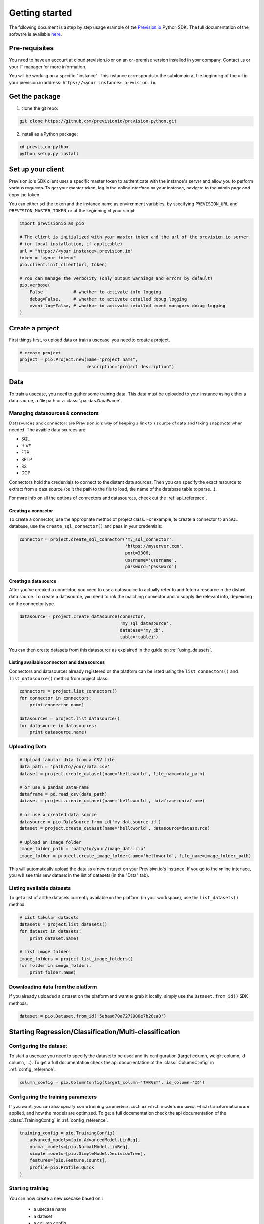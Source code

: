 .. _getting_started:

***************
Getting started
***************

The following document is a step by step usage example of the `Prevision.io <https://prevision.io/>`_ Python SDK. The full documentation of the software is available `here <https://previsionio.readthedocs.io/fr/latest/>`_.

Pre-requisites
==============

You need to have an account at cloud.prevision.io or on an on-premise version installed in your company. Contact us or your IT manager for more information.

You will be working on a specific "instance". This instance corresponds to the subdomain at the beginning of the url in your prevision.io address: ``https://<your instance>.prevision.io``.

Get the package
===============

1. clone the git repo:

.. code-block:: bash

    git clone https://github.com/previsionio/prevision-python.git

2. install as a Python package:

.. code-block:: bash

    cd prevision-python
    python setup.py install


Set up your client
==================

Prevision.io's SDK client uses a specific master token to authenticate with the instance's server and allow you to perform various requests. To get your master token, log in the online interface on your instance, navigate to the admin page and copy the token.

You can either set the token and the instance name as environment variables, by specifying
``PREVISION_URL`` and ``PREVISION_MASTER_TOKEN``, or at the beginning of your script:

.. code-block:: python

    import previsionio as pio

    # The client is initialized with your master token and the url of the prevision.io server
    # (or local installation, if applicable)
    url = "https://<your instance>.prevision.io"
    token = "<your token>"
    pio.client.init_client(url, token)

    # You can manage the verbosity (only output warnings and errors by default)
    pio.verbose(
        False,           # whether to activate info logging
        debug=False,     # whether to activate detailed debug logging
        event_log=False, # whether to activate detailed event managers debug logging
    )

Create a project
================

First things first, to upload data or train a usecase, you need to create a project.

.. code-block:: python

    # create project
    project = pio.Project.new(name="project_name",
                              description="project description")

Data
====

To train a usecase, you need to gather some training data. This data must be uploaded to your instance using either a data source, a file path or a :class:`.pandas.DataFrame`.

Managing datasources & connectors
---------------------------------

Datasources and connectors are Prevision.io's way of keeping a link to a source of data and taking snapshots when needed. The avaible data sources are:

- SQL
- HIVE
- FTP
- SFTP
- S3
- GCP

Connectors hold the credentials to connect to the distant data sources. Then you can specify the exact resource to extract from a data source (be it the path to the file to load, the name of the database table to parse...).

For more info on all the options of connectors and datasources, check out the :ref:`api_reference`.

Creating a connector
~~~~~~~~~~~~~~~~~~~~

To create a connector, use the appropriate method of project class. For example,
to create a connector to an SQL database, use the ``create_sql_connector()`` and pass in your credentials:

.. code-block:: py

    connector = project.create_sql_connector('my_sql_connector',
                                             'https://myserver.com',
                                             port=3306,
                                             username='username',
                                             password='password')

Creating a data source
~~~~~~~~~~~~~~~~~~~~~~

After you've created a connector, you need to use a datasource to actually refer to and fetch a resource
in the distant data source. To create a datasource, you need to link the matching connector and to supply
the relevant info, depending on the connector type.

.. code-block:: py

    datasource = project.create_datasource(connector,
                                           'my_sql_datasource',
                                           database='my_db',
                                           table='table1')

You can then create datasets from this datasource as explained in the guide on :ref:`using_datasets`.

Listing available connectors and data sources
~~~~~~~~~~~~~~~~~~~~~~~~~~~~~~~~~~~~~~~~~~~~~

Connectors and datasources already registered on the platform can be listed
using the ``list_connectors()`` and ``list_datasource()`` method from project class:

.. code-block:: py

    connectors = project.list_connectors()
    for connector in connectors:
        print(connector.name)

    datasources = project.list_datasource()
    for datasource in datasources:
        print(datasource.name)

Uploading Data
--------------

.. code-block:: python

    # Upload tabular data from a CSV file
    data_path = 'path/to/your/data.csv'
    dataset = project.create_dataset(name='helloworld', file_name=data_path)

    # or use a pandas DataFrame
    dataframe = pd.read_csv(data_path)
    dataset = project.create_dataset(name='helloworld', dataframe=dataframe)

    # or use a created data source
    datasource = pio.DataSource.from_id('my_datasource_id')
    dataset = project.create_dataset(name='helloworld', datasource=datasource)

    # Upload an image folder
    image_folder_path = 'path/to/your/image_data.zip'
    image_folder = project.create_image_folder(name='helloworld', file_name=image_folder_path)


This will automatically upload the data as a new dataset on your Prevision.io's instance. If you go to the online interface, you will see this new dataset in the list of datasets (in the "Data" tab).

Listing available datasets
--------------------------

To get a list of all the datasets currently available on the platform (in your workspace), use the ``list_datasets()``
method:

.. code-block:: py

    # List tabular datasets
    datasets = project.list_datasets()
    for dataset in datasets:
        print(dataset.name)

    # List image folders
    image_folders = project.list_image_folders()
    for folder in image_folders:
        print(folder.name)

Downloading data from the platform
----------------------------------

If you already uploaded a dataset on the platform and want to grab it locally, simply use the ``Dataset.from_id()`` SDK methods:

.. code-block:: py

    dataset = pio.Dataset.from_id('5ebaad70a7271000e7b28ea0')

Starting Regression/Classification/Multi-classification
=======================================================

Configuring the dataset
-----------------------

To start a usecase you need to specify the dataset to be used and its configuration (target column, weight column, id column, ...). To get a full documentation check the api documentation of the :class:`.ColumnConfig` in :ref:`config_reference`.

.. code-block:: python

    column_config = pio.ColumnConfig(target_column='TARGET', id_column='ID')

Configuring the training parameters
-----------------------------------

If you want, you can also specify some training parameters, such as which models are used, which transformations are applied, and how the models are optimized. To get a full documentation check the api documentation of the :class:`.TrainingConfig` in :ref:`config_reference`.

.. code-block:: python

    training_config = pio.TrainingConfig(
        advanced_models=[pio.AdvancedModel.LinReg],
        normal_models=[pio.NormalModel.LinReg],
        simple_models=[pio.SimpleModel.DecisionTree],
        features=[pio.Feature.Counts],
        profile=pio.Profile.Quick
    )

Starting training
-----------------

You can now create a new usecase based on :

 - a usecase name
 - a dataset
 - a column config
 - (optional) a metric type
 - (optional) a training config
 - (optional) a holdout dataset (dataset only used for evaluation)

.. code-block:: python

    usecase_version = project.fit_classification(
        name='helloworld_classif',
        dataset=dataset,
        column_config=column_config,
        metric=pio.metrics.Classification.AUC,
        training_config=uc_config,
        holdout_dataset=None,
    )

If you want to use image data for your usecase, you need to provide the API with both the tabular dataset and the image folder:

.. code-block:: python

    usecase_version = project.fit_image_classification(
        name='helloworld_images_classif',
        dataset=(dataset, image_folder),
        column_config=column_config,
        metric=pio.metrics.Classification.AUC,
        training_config=uc_config,
        holdout_dataset=None,
    )

Making predictions
------------------

To make prediction from a dataset and a usecase, you need to wait until at least one model is trained. This can be achieved in the following way:

.. code-block:: python

    # (block until there is at least 1 model trained)
    usecase_version.wait_until(lambda usecasev: len(usecasev.models) > 0)

    # check out the usecase status and other info
    usecase_version.print_info()
    print('Current (best model) score:', usecase_version.score)

    # predict from uploaded dataset on the plateform
    preds = usecase_version.predict_from_dataset(test_dataset)

    # or predict from a `pandas.DataFrame`
    preds = usecase_version.predict(test_dataframe)

Starting Text Similarity
========================

If you want, you can also specify some training parameters, such as which models are used,
which embedding and preprocessing are applied.

.. code-block:: python

    models_parameters_1 = pio.ModelsParameters(pio.ModelEmbedding.TFIDF,
                                               pio.Preprocessing(),
                                               [pio.TextSimilarityModels.BruteForce, pio.TextSimilarityModels.ClusterPruning])
    models_parameters_2 = pio.ModelsParameters(pio.ModelEmbedding.Transformer,
                                               {},
                                               [pio.TextSimilarityModels.BruteForce])
    models_parameters_3 = pio.ModelsParameters(pio.ModelEmbedding.TransformerFineTuned,
                                               {},
                                               [pio.TextSimilarityModels.BruteForce])
    models_parameters = [models_parameters_1, models_parameters_2, models_parameters_3]
    models_parameters = pio.ListModelsParameters(models_parameters=models_parameters)


.. note::

    If you want the default configuration of text similarity models, simply use:

    .. code-block:: python

        models_parameters = pio.ListModelsParameters()


Starting text similarity training
---------------------------------

You can then create a new text similarity usecase based on :

 - a usecase name
 - a dataset
 - a description column config
 - (optional) a queries dataset
 - (optional) a qeries column config
 - (optional) a metric type
 - (optional) a top k
 - (optional) a language
 - (optional) a models parameters list

.. code-block:: python

    usecase_verion = project.fit_text_similarity('helloworld_text_similarity',
                                                 dataset,
                                                 description_column_config,
                                                 metric=pio.metrics.TextSimilarity.accuracy_at_k,
                                                 top_k=10,
                                                 models_parameters=models_parameters)

Monitoring training
-------------------

You can retrieve at any moment the number of models trained so far and the current error score,
as well as some additional info.

.. code-block:: python

    >>> usecase_verion.score
    0.0585

    >>> usecase_verion.print_info()
    scores_cv: 0.0585



You can also wait until a certain condition is reached, such as a number of models or a certain score:

.. code-block:: python

    # will block until there are more than 3 models
    uc.wait_until(lambda usecasev: len(usecasev.models) > 0)

    # will block until error is lower than 0.3 (warning, it may never reach it and wait forever)
    uc.wait_until(lambda usecasev: usecasev.score < .3)


The ``wait_until`` method takes a function that takes the usecase as an argument, and can therefore access any info
relative to the usecase.

Making predictions
------------------

Once we have at least a model, we can start making predictions. We don't need to wait until the complete training
process is done, and we'll always have access to the best model trained so far.

.. code-block:: python

    # we have some test data here:
    data_path = 'data/titanic_test.csv'
    test_dataset = project.create_dataset(name='helloworld_test', file_name=data_path)

    preds = usecase_verion.predict_from_dataset(test_dataset)

    # scikit-learn style:
    df = pd.read_csv(data_path)
    preds = uc.predict(df)

For text similarity, you can create a new prediction based on :
  - a dataset queries
  - a query colmun name
  - (optional) topK
  - (optional) description id column name

.. code-block:: python

    # we have some test data here:
    data_path = 'data/queries_test.csv'
    test_dataset = project.create_dataset(name='helloworld_test', file_name=data_path)

    preds = usecase_verion.predict_from_dataset(test_dataset,
                                                'query',
                                                top_k=10,
                                                queries_dataset_matching_id_description_column='true_item_id')

Additional util methods
=======================

Retrieving a use case
---------------------

Since a use case can be somewhat long to train, it can be useful to separate the training, monitoring and prediction phases.

To do that, we need to be able to recreate a usecase object in python from its name:

.. code-block:: python

    usecase_version = pio.Supervised.from_id('<a usecase id>')
    # usecase_version now has all the same methods as a usecase_version created directly from a file or a dataframe
    usecase_version.print_info()

Stopping and deleting
---------------------

Once you're satisfied with model performance, don't want to wait for the complete training process to be over, or need to free up some resources to start a new training, you can stop the usecase_version simply:

.. code-block:: python

    usecase_version.stop()

You'll still be able to make predictions and get info, but the performance won't improve anymore. Note: there's no difference in state between a stopped usecase and a usecase that has completed its training completely.

You can decide to completely delete the usecase:

.. code-block:: python

    uc = usecase_version.usecase
    uc.delete()

However be careful, in that case any detail about the usecase will be removed, and you won't be able to make predictions from it anymore.
